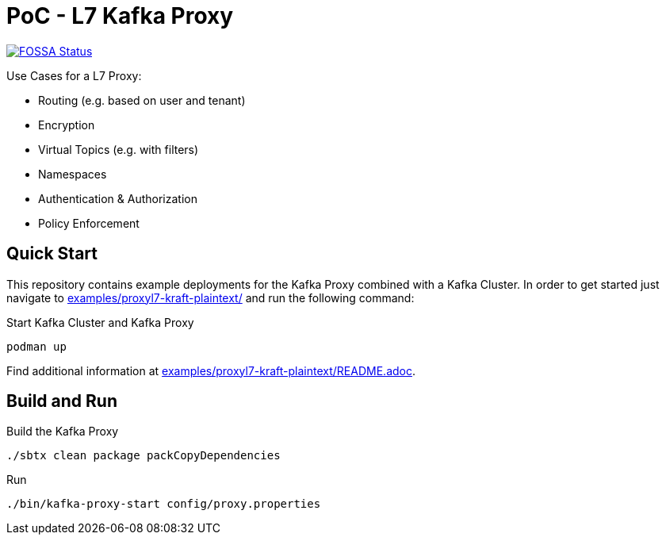 = PoC - L7 Kafka Proxy

https://app.fossa.com/projects/custom%2B33213%2Fgit%40github.com%3Aueisele%2Fkafka-proxy.git?ref=badge_shield[image:https://app.fossa.com/api/projects/custom%2B33213%2Fgit%40github.com%3Aueisele%2Fkafka-proxy.git.svg?type=shield[FOSSA
Status]]

Use Cases for a L7 Proxy:

* Routing (e.g. based on user and tenant)
* Encryption
* Virtual Topics (e.g. with filters)
* Namespaces
* Authentication & Authorization
* Policy Enforcement

== Quick Start

This repository contains example deployments for the Kafka Proxy combined with a Kafka Cluster.
In order to get started just navigate to link:examples/proxyl7-kraft-plaintext/[] and run the following command:

.Start Kafka Cluster and Kafka Proxy
[source,bash]
----
podman up
----

Find additional information at link:examples/proxyl7-kraft-plaintext/README.adoc[].

== Build and Run

.Build the Kafka Proxy
[source,bash]
----
./sbtx clean package packCopyDependencies
----

.Run
[source,bash]
----
./bin/kafka-proxy-start config/proxy.properties
----